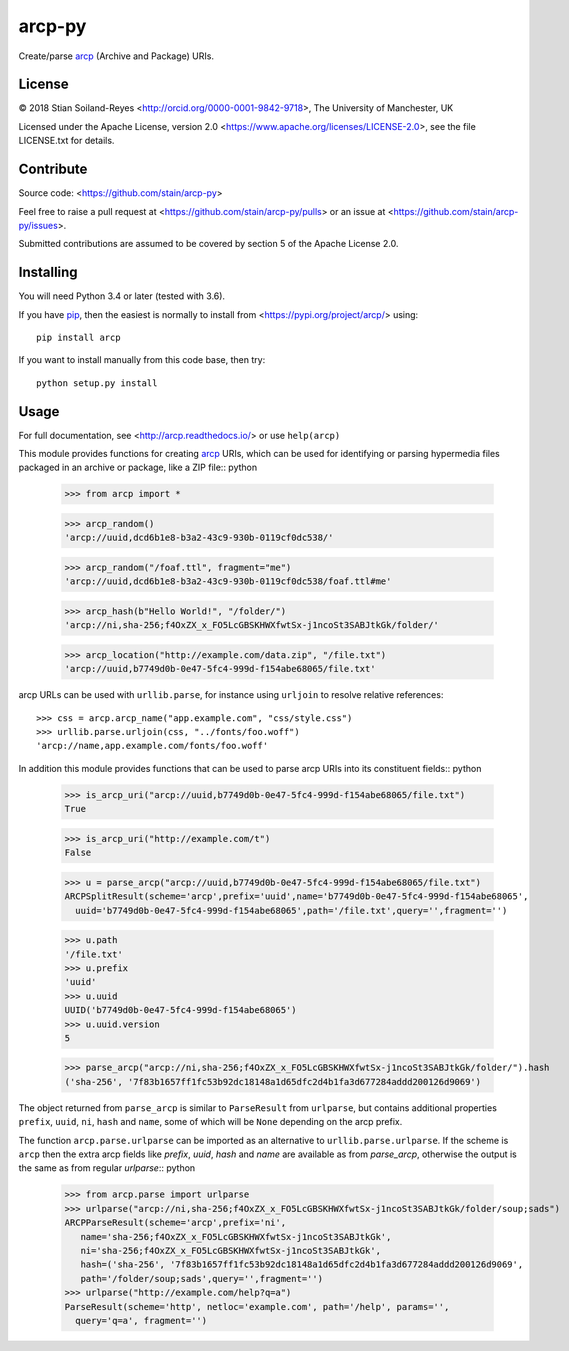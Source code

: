 arcp-py
=======

Create/parse arcp_ (Archive and Package) URIs.

.. image:: https://readthedocs.org/projects/arcp/badge/?version=latest
  :target: http://arcp.readthedocs.io/en/latest/?badge=latest
  :alt: Documentation Status
.. image:: https://zenodo.org/badge/DOI/10.5281/zenodo.1162749.svg
  :target: https://doi.org/10.5281/zenodo.1162749
   
License
-------

© 2018 Stian Soiland-Reyes <http://orcid.org/0000-0001-9842-9718>, The University of Manchester, UK

Licensed under the 
Apache License, version 2.0 <https://www.apache.org/licenses/LICENSE-2.0>, 
see the file LICENSE.txt for details.

Contribute
----------

Source code: <https://github.com/stain/arcp-py>

Feel free to raise a pull request at <https://github.com/stain/arcp-py/pulls>
or an issue at <https://github.com/stain/arcp-py/issues>.

Submitted contributions are assumed to be covered by section 5 of the Apache License 2.0.

Installing
----------

You will need Python 3.4 or later (tested with 3.6).

If you have pip_, then the easiest is normally to install from <https://pypi.org/project/arcp/> using::

    pip install arcp

If you want to install manually from this code base, then try::

    python setup.py install

Usage
------

For full documentation, see <http://arcp.readthedocs.io/> or use ``help(arcp)``

This module provides functions for creating arcp_ URIs, 
which can be used for identifying or parsing hypermedia 
files packaged in an archive or package, like a ZIP file:: python

    >>> from arcp import *

    >>> arcp_random()
    'arcp://uuid,dcd6b1e8-b3a2-43c9-930b-0119cf0dc538/'

    >>> arcp_random("/foaf.ttl", fragment="me")
    'arcp://uuid,dcd6b1e8-b3a2-43c9-930b-0119cf0dc538/foaf.ttl#me'

    >>> arcp_hash(b"Hello World!", "/folder/")
    'arcp://ni,sha-256;f4OxZX_x_FO5LcGBSKHWXfwtSx-j1ncoSt3SABJtkGk/folder/'

    >>> arcp_location("http://example.com/data.zip", "/file.txt")
    'arcp://uuid,b7749d0b-0e47-5fc4-999d-f154abe68065/file.txt'

arcp URLs can be used with ``urllib.parse``, 
for instance using ``urljoin`` to resolve relative references::

    >>> css = arcp.arcp_name("app.example.com", "css/style.css")
    >>> urllib.parse.urljoin(css, "../fonts/foo.woff")
    'arcp://name,app.example.com/fonts/foo.woff'


In addition this module provides functions that can be used
to parse arcp URIs into its constituent fields:: python

    >>> is_arcp_uri("arcp://uuid,b7749d0b-0e47-5fc4-999d-f154abe68065/file.txt")
    True

    >>> is_arcp_uri("http://example.com/t")
    False

    >>> u = parse_arcp("arcp://uuid,b7749d0b-0e47-5fc4-999d-f154abe68065/file.txt")
    ARCPSplitResult(scheme='arcp',prefix='uuid',name='b7749d0b-0e47-5fc4-999d-f154abe68065',
      uuid='b7749d0b-0e47-5fc4-999d-f154abe68065',path='/file.txt',query='',fragment='')

    >>> u.path
    '/file.txt'
    >>> u.prefix
    'uuid'
    >>> u.uuid
    UUID('b7749d0b-0e47-5fc4-999d-f154abe68065')
    >>> u.uuid.version
    5

    >>> parse_arcp("arcp://ni,sha-256;f4OxZX_x_FO5LcGBSKHWXfwtSx-j1ncoSt3SABJtkGk/folder/").hash
    ('sha-256', '7f83b1657ff1fc53b92dc18148a1d65dfc2d4b1fa3d677284addd200126d9069')

The object returned from ``parse_arcp`` is similar to 
``ParseResult`` from ``urlparse``, but contains additional properties 
``prefix``, ``uuid``, ``ni``, ``hash`` and ``name``, 
some of which will be ``None`` depending on the arcp prefix.

The function ``arcp.parse.urlparse`` can be imported as an alternative 
to ``urllib.parse.urlparse``. If the scheme is ``arcp`` then the extra 
arcp fields like `prefix`, `uuid`, `hash` and `name` are available
as from `parse_arcp`, otherwise the output is the same as from 
regular `urlparse`:: python

    >>> from arcp.parse import urlparse
    >>> urlparse("arcp://ni,sha-256;f4OxZX_x_FO5LcGBSKHWXfwtSx-j1ncoSt3SABJtkGk/folder/soup;sads")
    ARCPParseResult(scheme='arcp',prefix='ni',
       name='sha-256;f4OxZX_x_FO5LcGBSKHWXfwtSx-j1ncoSt3SABJtkGk',
       ni='sha-256;f4OxZX_x_FO5LcGBSKHWXfwtSx-j1ncoSt3SABJtkGk',
       hash=('sha-256', '7f83b1657ff1fc53b92dc18148a1d65dfc2d4b1fa3d677284addd200126d9069',
       path='/folder/soup;sads',query='',fragment='')
    >>> urlparse("http://example.com/help?q=a")
    ParseResult(scheme='http', netloc='example.com', path='/help', params='', 
      query='q=a', fragment='')



.. _arcp: https://tools.ietf.org/html/draft-soilandreyes-arcp-02
.. _pip: https://docs.python.org/3/installing/

